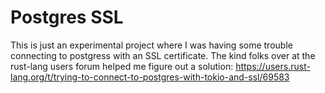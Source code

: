 * Postgres SSL

  This is just an experimental project where I was having some trouble
  connecting to postgress with an SSL certificate. The kind folks over
  at the rust-lang users forum helped me figure out a solution:
  https://users.rust-lang.org/t/trying-to-connect-to-postgres-with-tokio-and-ssl/69583
  
